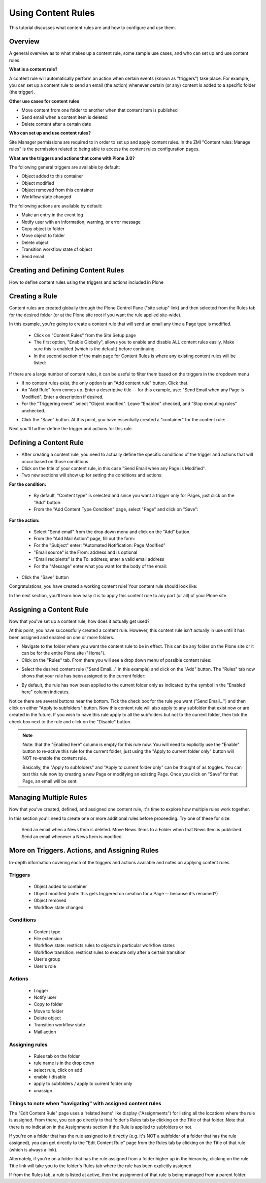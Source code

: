 ===================
Using Content Rules
===================

This tutorial discusses what content rules are and how to configure and use them.

Overview
========

A general overview as to what makes up a content rule, some sample use cases, and who can set up and use content rules.

**What is a content rule?**

A content rule will automatically perform an action when certain events (known as "triggers") take place. For example, you can set up a content rule to send an email (the action) whenever certain (or any) content is added to a specific folder (the trigger).

**Other use cases for content rules**

- Move content from one folder to another when that content item is published
- Send email when a content item is deleted
- Delete content after a certain date

**Who can set up and use content rules?**

Site Manager permissions are required to in order to set up and apply content rules. In the ZMI "Content rules: Manage rules" is the permission related to being able to access the content rules configuration pages.

**What are the triggers and actions that come with Plone 3.0?**

The following general triggers are available by default:

- Object added to this container
- Object modified
- Object removed from this container
- Workflow state changed

The following actions are available by default:

- Make an entry in the event log
- Notify user with an information, warning, or error message
- Copy object to folder
- Move object to folder
- Delete object
- Transition workflow state of object
- Send email

 
Creating and Defining Content Rules
===================================

How to define content rules using the triggers and actions included in Plone

Creating a Rule
===============

Content rules are created globally through the Plone Control Pane ("site setup" link) and then selected from the Rules tab for the desired folder (or at the Plone site root if you want the rule applied site-wide).

In this example, you're going to create a content rule that will send an email any time a Page type is modified.

    - Click on "Content Rules" from the Site Setup page
    - The first option, "Enable Globally", allows you to enable and disable ALL content rules easily. Make sure this is enabled (which is the default) before continuing.
    - In the second section of the main page for Content Rules is where any existing content rules will be listed:

.. image:: /_static/example_rules_list.png
   :align: center
   :alt: 


If there are a large number of content rules, it can be useful to filter them based on the triggers in the dropdown menu

- If no content rules exist, the only option is an "Add content rule" button. Click that.
- An "Add Rule" form comes up. Enter a descriptive title -- for this example, use: "Send Email when any Page is Modified". Enter a description if desired.
- For the "Triggering event" select "Object modified". Leave "Enabled" checked, and "Stop executing rules" unchecked.

.. image:: /_static/addingnewrule.png
   :align: center
   :alt: 

 
- Click the "Save" button. At this point, you have essentially created a "container" for the content rule:

.. image:: /_static/rulejustadded.png
   :align: center


 
Next you'll further define the trigger and actions for this rule.

 
Defining a Content Rule
========================

 

- After creating a content rule, you need to actually define the specific conditions of the trigger and actions that will occur based on those conditions.
- Click on the title of your content rule, in this case "Send Email when any Page is Modified".
- Two new sections will show up for setting the conditions and actions:

.. image:: /_static/conditionlistempty.png
   :align: center


**For the condition:**

        - By default, "Content type" is selected and since you want a trigger only for Pages, just click on the "Add" button.
        - From the "Add Content Type Condition" page, select "Page" and click on "Save":

.. image:: /_static/addcontenttypecondition.png
   :align: center

        
**For the action:**

        - Select "Send email" from the drop down menu and click on the "Add" button.
        - From the "Add Mail Action" page, fill out the form:
        - For the "Subject" enter: "Automated Notification: Page Modified"
        - "Email source" is the From: address and is optional
        - "Email recipients" is the To: address; enter a valid email address
        - For the "Message" enter what you want for the body of the email:

.. image:: /_static/addmailaction.png
   :align: center


- Click the "Save" button

 

Congratulations, you have created a working content rule! Your content rule should look like:

.. image:: /_static/ruleslistcomplete.png
   :align: center


In the next section, you'll learn how easy it is to apply this content rule to any part (or all) of your Plone site.


Assigning a Content Rule
========================

Now that you've set up a content rule, how does it actually get used?

At this point, you have successfully created a content rule. However, this content rule isn't actually in use until it has been assigned and enabled on one or more folders.

- Navigate to the folder where you want the content rule to be in effect. This can be any folder on the Plone site or it can be for the entire Plone site ("Home").
- Click on the "Rules" tab. From there you will see a drop down menu of possible content rules:

.. image:: /_static/availablecontentrulesforcontext.png
   :align: center


- Select the desired content rule ("Send Email..." in this example) and click on the "Add" button. The "Rules" tab now shows that your rule has been assigned to the current folder:

.. image:: /_static/rulesforthiscontext.png
   :align: center


- By default, the rule has now been applied to the current folder only as indicated by the symbol in the "Enabled here" column indicates.


Notice there are several buttons near the bottom. Tick the check box for the rule you want ("Send Email...") and then click on either "Apply to subfolders"  button. Now this content rule will also apply to any subfolder that exist now or are created in the future.
If you wish to have this rule apply to all the subfolders but not to the current folder, then tick the check box next to the rule and click on the "Disable" button.

.. note ::

    Note: that the "Enabled here" column is empty for this rule now. You will need to explicitly use the "Enable" button to re-active this rule for the current folder; just using the "Apply to current folder only" button will NOT re-enable the content rule.

    Basically, the "Apply to subfolders" and "Apply to current folder only" can be thought of as toggles.
    You can test this rule now by creating a new Page or modifying an existing Page. Once you click on "Save" for that Page, an email will be sent.

 
Managing Multiple Rules
=======================

Now that you've created, defined, and assigned one content rule, it's time to explore how multiple rules work together.

In this section you'll need to create one or more additional rules before proceeding. Try one of these for size:

    Send an email when a News Item is deleted.
    Move News Items to a Folder when that News Item is published
    Send an email whenever a News Item is modified.

 

 
More on Triggers. Actions, and Assigning Rules
==============================================

In-depth information covering each of the triggers and actions available and notes on applying content rules.

Triggers
--------

    - Object added to container
    -    Object modified (note: this gets triggered on creation for a Page -- because it's renamed?)
    -    Object removed
    -    Workflow state changed

     
Conditions
----------

    -    Content type
    -    File extension
    -    Workflow state: restricts rules to objects in particular workflow states
    -    Workflow transition: restricst rules to execute only after a certain transition
    -   User's group
    -    User's role

     
Actions
-------

    -    Logger
    -    Notify user
    -    Copy to folder
    -    Move to folder
    -    Delete object
    -    Transition workflow state
    -    Mail action

     
Assigning rules
---------------

    -    Rules tab on the folder
    -        rule name is in the drop down
    -        select rule, click on add
    -    enable / disable
    -    apply to subfolders / apply to current folder only
    -    unassign


Things to note when "navigating" with assigned content rules
--------------------------------------------------------------

The "Edit Content Rule" page uses a 'related items' like display ("Assignments") for listing all the locations where the rule is assigned. From there, you can go directly to that folder's Rules tab by clicking on the Title of that folder. Note that there is no indication in the Assignments section if the Rule is applied to subfolders or not.

.. image:: /_static/rule_assignment_list.png
   :align: center


If you're on a folder that has the rule assigned to it directly (e.g. it's NOT a subfolder of a folder that has the rule assigned), you can get directly to the "Edit Content Rule" page from the Rules tab by clicking on the Title of that rule (which is always a link).

Alternately, if you're on a folder that has the rule assigned from a folder higher up in the hierarchy, clicking on the rule Title link will take you to the folder's Rules tab where the rule has been explicitly assigned.

If from the Rules tab, a rule is listed at active, then the assignment of that rule is being managed from a parent folder. 